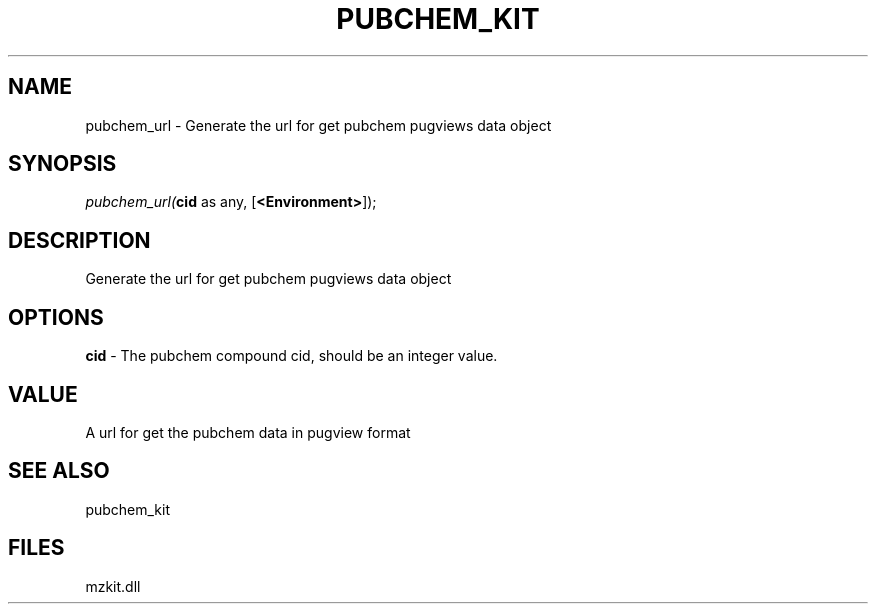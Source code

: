 .\" man page create by R# package system.
.TH PUBCHEM_KIT 1 2000-Jan "pubchem_url" "pubchem_url"
.SH NAME
pubchem_url \- Generate the url for get pubchem pugviews data object
.SH SYNOPSIS
\fIpubchem_url(\fBcid\fR as any, 
[\fB<Environment>\fR]);\fR
.SH DESCRIPTION
.PP
Generate the url for get pubchem pugviews data object
.PP
.SH OPTIONS
.PP
\fBcid\fB \fR\- The pubchem compound cid, should be an integer value. 
.PP
.SH VALUE
.PP
A url for get the pubchem data in pugview format
.PP
.SH SEE ALSO
pubchem_kit
.SH FILES
.PP
mzkit.dll
.PP
